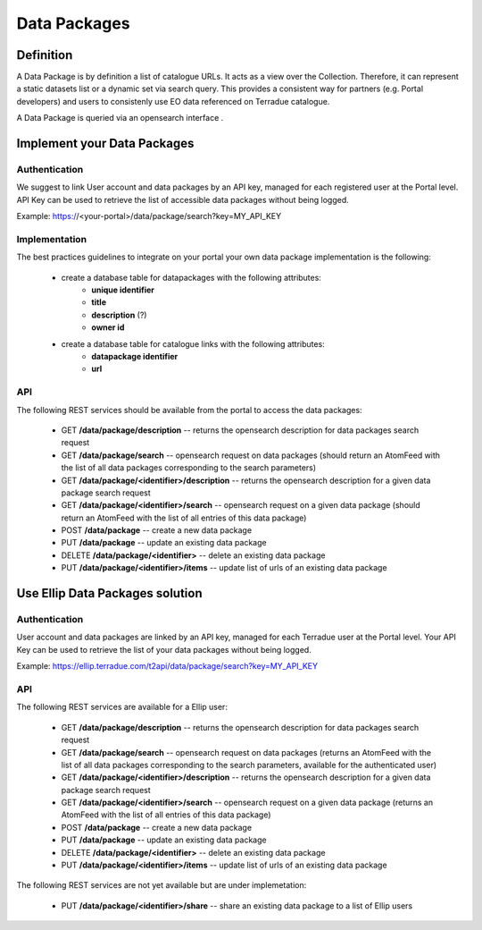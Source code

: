 Data Packages
=============

Definition
----------

A Data Package is by definition a list of catalogue URLs.
It acts as a view over the Collection. Therefore, it can represent a static datasets list or a dynamic set via search query.
This provides a consistent way for partners (e.g. Portal developers) and users to consistenly use EO data referenced on Terradue catalogue.

A Data Package is queried via an opensearch interface .

Implement your Data Packages
----------------------------

Authentication
~~~~~~~~~~~~~~

We suggest to link User account and data packages by an API key, managed for each registered user at the Portal level.
API Key can be used to retrieve the list of accessible data packages without being logged.

Example: https://<your-portal>/data/package/search?key=MY_API_KEY

Implementation
~~~~~~~~~~~~~~

The best practices guidelines to integrate on your portal your own data package implementation is the following:

	- create a database table for datapackages with the following attributes:
		- **unique identifier**
		- **title**
		- **description** (?)
		- **owner id**

	- create a database table for catalogue links with the following attributes:
		- **datapackage identifier**
		- **url**

API
~~~

The following REST services should be available from the portal to access the data packages:

		- GET **/data/package/description** -- returns the opensearch description for data packages search request
		- GET **/data/package/search** -- opensearch request on data packages (should return an AtomFeed with the list of all data packages corresponding to the search parameters)
		- GET **/data/package/<identifier>/description** -- returns the opensearch description for a given data package search request
		- GET **/data/package/<identifier>/search** -- opensearch request on a given data package (should return an AtomFeed with the list of all entries of this data package)		
		- POST **/data/package** -- create a new data package
		- PUT **/data/package** -- update an existing data package
		- DELETE **/data/package/<identifier>** -- delete an existing data package
		- PUT **/data/package/<identifier>/items** -- update list of urls of an existing data package

Use Ellip Data Packages solution
--------------------------------

Authentication
~~~~~~~~~~~~~~

User account and data packages are linked by an API key, managed for each Terradue user at the Portal level.
Your API Key can be used to retrieve the list of your data packages without being logged.

Example: https://ellip.terradue.com/t2api/data/package/search?key=MY_API_KEY

API
~~~

The following REST services are available for a Ellip user:

	- GET **/data/package/description** -- returns the opensearch description for data packages search request
	- GET **/data/package/search** -- opensearch request on data packages (returns an AtomFeed with the list of all data packages corresponding to the search parameters, available for the authenticated user)
	- GET **/data/package/<identifier>/description** -- returns the opensearch description for a given data package search request
	- GET **/data/package/<identifier>/search** -- opensearch request on a given data package (returns an AtomFeed with the list of all entries of this data package)	
	- POST **/data/package** -- create a new data package
	- PUT **/data/package** -- update an existing data package
	- DELETE **/data/package/<identifier>** -- delete an existing data package
	- PUT **/data/package/<identifier>/items** -- update list of urls of an existing data package

The following REST services are not yet available but are under implemetation:

	- PUT **/data/package/<identifier>/share** -- share an existing data package to a list of Ellip users
